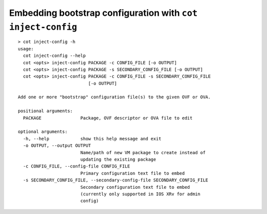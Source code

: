 Embedding bootstrap configuration with ``cot inject-config``
============================================================

::

    > cot inject-config -h
    usage:
      cot inject-config --help
      cot <opts> inject-config PACKAGE -c CONFIG_FILE [-o OUTPUT]
      cot <opts> inject-config PACKAGE -s SECONDARY_CONFIG_FILE [-o OUTPUT]
      cot <opts> inject-config PACKAGE -c CONFIG_FILE -s SECONDARY_CONFIG_FILE
                               [-o OUTPUT]

    Add one or more "bootstrap" configuration file(s) to the given OVF or OVA.

    positional arguments:
      PACKAGE               Package, OVF descriptor or OVA file to edit

    optional arguments:
      -h, --help            show this help message and exit
      -o OUTPUT, --output OUTPUT
                            Name/path of new VM package to create instead of
                            updating the existing package
      -c CONFIG_FILE, --config-file CONFIG_FILE
                            Primary configuration text file to embed
      -s SECONDARY_CONFIG_FILE, --secondary-config-file SECONDARY_CONFIG_FILE
                            Secondary configuration text file to embed
                            (currently only supported in IOS XRv for admin
                            config)
